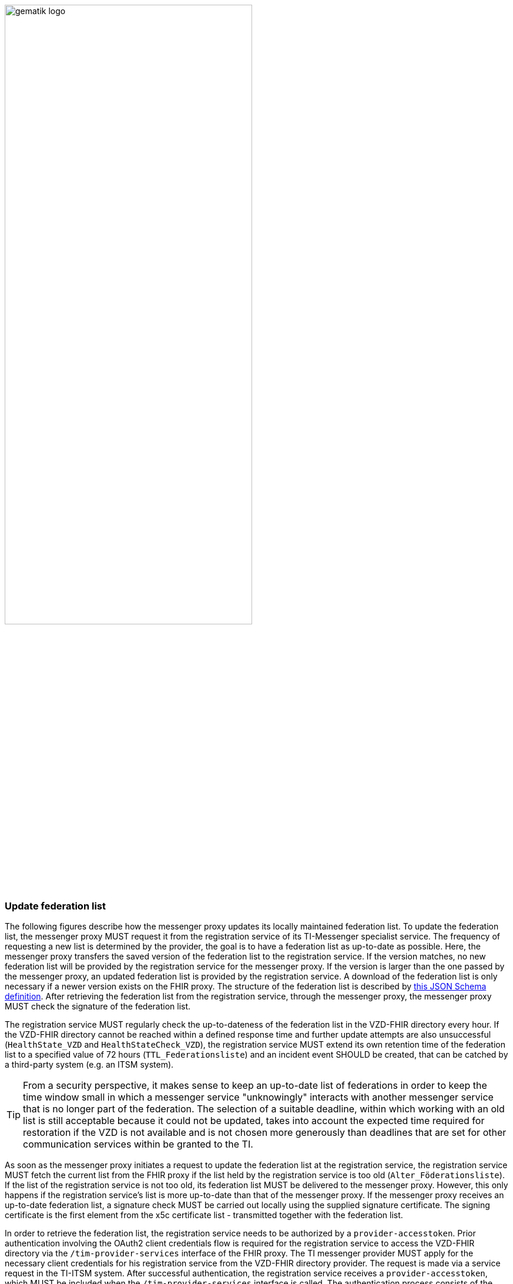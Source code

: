 ifdef::env-github[]
:tip-caption: :bulb:
:note-caption: :information_source:
:important-caption: :heavy_exclamation_mark:
:caution-caption: :fire:
:warning-caption: :warning:
endif::[]

:imagesdir: ../../images

image:gematik_logo.svg[width=70%]

===  Update federation list
The following figures describe how the messenger proxy updates its locally maintained federation list. To update the federation list, the messenger proxy MUST request it from the registration service of its TI-Messenger specialist service. The frequency of requesting a new list is determined by the provider, the goal is to have a federation list as up-to-date as possible. Here, the messenger proxy transfers the saved version of the federation list to the registration service. If the version matches, no new federation list will be provided by the registration service for the messenger proxy. If the version is larger than the one passed by the messenger proxy, an updated federation list is provided by the registration service. A download of the federation list is only necessary if a newer version exists on the FHIR proxy. The structure of the federation list is described by https://github.com/gematik/api-vzd/blob/develop/src/schema/FederationList.json[this JSON Schema definition]. After retrieving the federation list from the registration service, through the messenger proxy, the messenger proxy MUST check the signature of the federation list.

The registration service MUST regularly check the up-to-dateness of the federation list in the VZD-FHIR directory every hour. If the VZD-FHIR directory cannot be reached within a defined response time and further update attempts are also unsuccessful (`HealthState_VZD` and `HealthStateCheck_VZD`), the registration service MUST extend its own retention time of the federation list to a specified value of 72 hours (`TTL_Federationsliste`) and an incident event SHOULD be created, that can be catched by a third-party system (e.g. an ITSM system).

TIP: From a security perspective, it makes sense to keep an up-to-date list of federations in order to keep the time window small in which a messenger service "unknowingly" interacts with another messenger service that is no longer part of the federation. The selection of a suitable deadline, within which working with an old list is still acceptable because it could not be updated, takes into account the expected time required for restoration if the VZD is not available and is not chosen more generously than deadlines that are set for other communication services within be granted to the TI.

As soon as the messenger proxy initiates a request to update the federation list at the registration service, the registration service MUST fetch the current list from the FHIR proxy if the list held by the registration service is too old (`Alter_Föderationsliste`). If the list of the registration service is not too old, its federation list MUST be delivered to the messenger proxy. However, this only happens if the registration service's list is more up-to-date than that of the messenger proxy. If the messenger proxy receives an up-to-date federation list, a signature check MUST be carried out locally using the supplied signature certificate. The signing certificate is the first element from the x5c certificate list - transmitted together with the federation list.

In order to retrieve the federation list, the registration service needs to be authorized by a `provider-accesstoken`. Prior authentication involving the OAuth2 client credentials flow is required for the registration service to access the VZD-FHIR directory via the `/tim-provider-services` interface of the FHIR proxy. The TI messenger provider MUST apply for the necessary client credentials for his registration service from the VZD-FHIR directory provider. The request is made via a service request in the TI-ITSM system. After successful authentication, the registration service receives a `provider-accesstoken`, which MUST be included when the `/tim-provider-services` interface is called. The authentication process consists of the successive calls of the operations `/token` on the Auth-Service VZD on the one hand and `/ti-provider-authenticate` on the other hand. The client credentials are passed on the first operation call, and an IDP-TI-provider-accesstoken on the second call.

The interface `/tim-provider-services` (abstract unique name: https://raw.githubusercontent.com/gematik/api-vzd/develop/src/openapi/I_VZD_TIM_Provider_Services.yaml[`I_VZD_TIM_Provider_Services`]) MUST be used in version 1.2.0.

The runtime view of the federation list update process below defines the following types, which MUST be maintained at the registration service.

[caption=]
Types that MUST be maintained at the registration service
[%header, cols="1,1,2,1"]
|===
|name|type|description|value range
|`HealthState_VZD`|state|Type maintains the health state of components of the VZD-FHIR directory based on their response behavior|[gesund, ungesund]
|`HealthStateCheck_VZD`|upcounting iterator|Type holds the number of retries of the health status check of the VZD-FHIR directory|0\<= `HealthStateCheck_VZD`\<=3
|`Alter_Föderationsliste`|upcounting timer|Type keeps the current age of the federation list as of the time of the last update|min: 0s
|`TTL_Föderationsliste`|lifespan|Type describes the upper limit that a federation list can be old|fixed value: 72h
|===



.use case description
[%collapsible%open]
====
[caption=]
update of the federation list
[%header, cols="1,2"]
|===
| |description
|Actor |System
|Trigger a|
            * Scheduler
            * Interface call
|Components a|
              * Messenger proxy (standardized name: Messenger-Proxy),
              * Registration service (standardized name: Registrierungs-Dienst),
              * FHIR proxy (standardized name: FHIR-Proxy)
              * Auth-Service VZD (standardized name: OAuth-Service)
|Preconditions a| none
|Input data | version number
|Result a|The messenger proxy retrieves a status if the current list is not outdated or a new federation list in case the proxy owns an older one
|Output data |status values, federation list, x5c-certificate list
|===
====
.main sequence diagram "Föderationsliste aktualisieren"
[%collapsible%open]
====
++++
<p align="center">
  <img width="60%" src=../../images/diagrams/TI-Messenger-Dienst/Ressourcen/UC_Update_Federationlist_Seq.svg>
</p>
++++
====

.referenced sub-sequence diagram "Provider authentifizieren und Föderationsliste abrufen"
[%collapsible%open]
====
++++
<p align="center">
  <img width="60%" src=../../images/diagrams/TI-Messenger-Dienst/Ressourcen/UC_Update_Federationlist_auth_retrieve.svg>
</p>
++++
====

.referenced sub-sequence diagram "Signatur der Föderationsliste prüfen"
[%collapsible%open]
====
++++
<p align="center">
  <img width="40%" src=../../images/diagrams/TI-Messenger-Dienst/Ressourcen/UC_Update_Federationlist_SignCheck.svg>
</p>
++++
====
